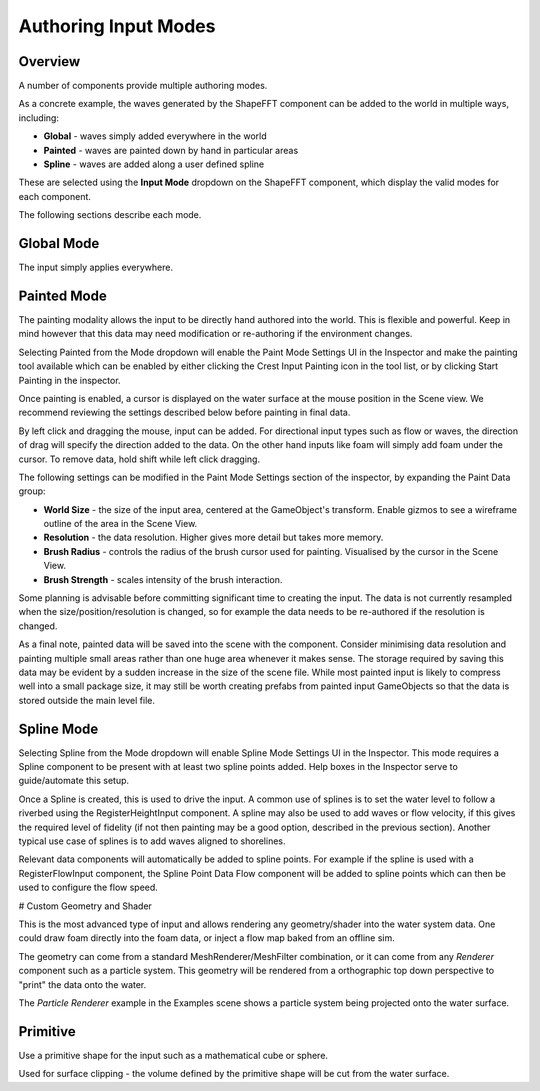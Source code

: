 Authoring Input Modes
=====================

Overview
--------

A number of components provide multiple authoring modes.

As a concrete example, the waves generated by the ShapeFFT component can be added to the world in multiple ways, including:

* **Global** - waves simply added everywhere in the world
* **Painted** - waves are painted down by hand in particular areas
* **Spline** - waves are added along a user defined spline

These are selected using the **Input Mode** dropdown on the ShapeFFT component, which display the valid modes for each component.

The following sections describe each mode.


Global Mode
-----------

The input simply applies everywhere.


Painted Mode
------------

The painting modality allows the input to be directly hand authored into the world.
This is flexible and powerful.
Keep in mind however that this data may need modification or re-authoring if the environment changes.

Selecting Painted from the Mode dropdown will enable the Paint Mode Settings UI in the Inspector and make the painting tool available which can be enabled by either clicking the Crest Input Painting icon in the tool list, or by clicking Start Painting in the inspector.

Once painting is enabled, a cursor is displayed on the water surface at the mouse position in the Scene view.
We recommend reviewing the settings described below before painting in final data.

By left click and dragging the mouse, input can be added.
For directional input types such as flow or waves, the direction of drag will specify the direction added to the data.
On the other hand inputs like foam will simply add foam under the cursor.
To remove data, hold shift while left click dragging.

The following settings can be modified in the Paint Mode Settings section of the inspector, by expanding the Paint Data group:

* **World Size** - the size of the input area, centered at the GameObject's transform. Enable gizmos to see a wireframe outline of the area in the Scene View.
* **Resolution** - the data resolution. Higher gives more detail but takes more memory.
* **Brush Radius** - controls the radius of the brush cursor used for painting. Visualised by the cursor in the Scene View.
* **Brush Strength** - scales intensity of the brush interaction.

Some planning is advisable before committing significant time to creating the input.
The data is not currently resampled when the size/position/resolution is changed, so for example the data needs to be re-authored if the resolution is changed.

As a final note, painted data will be saved into the scene with the component.
Consider minimising data resolution and painting multiple small areas rather than one huge area whenever it makes sense.
The storage required by saving this data may be evident by a sudden increase in the size of the scene file.
While most painted input is likely to compress well into a small package size, it may still be worth creating prefabs from painted input GameObjects so that the data is stored outside the main level file.


Spline Mode
-----------

Selecting Spline from the Mode dropdown will enable Spline Mode Settings UI in the Inspector.
This mode requires a Spline component to be present with at least two spline points added.
Help boxes in the Inspector serve to guide/automate this setup.

Once a Spline is created, this is used to drive the input.
A common use of splines is to set the water level to follow a riverbed using the RegisterHeightInput component.
A spline may also be used to add waves or flow velocity, if this gives the required level of fidelity (if not then painting may be a good option, described in the previous section).
Another typical use case of splines is to add waves aligned to shorelines.

Relevant data components will automatically be added to spline points.
For example if the spline is used with a RegisterFlowInput component, the Spline Point Data Flow component will be added to spline points which can then be used to configure the flow speed.


# Custom Geometry and Shader

This is the most advanced type of input and allows rendering any geometry/shader into the water system data.
One could draw foam directly into the foam data, or inject a flow map baked from an offline sim.

The geometry can come from a standard MeshRenderer/MeshFilter combination, or it can come from any *Renderer* component such as a particle system.
This geometry will be rendered from a orthographic top down perspective to "print" the data onto the water.

The *Particle Renderer* example in the Examples scene shows a particle system being projected onto the water surface.


Primitive
---------

Use a primitive shape for the input such as a mathematical cube or sphere.

Used for surface clipping - the volume defined by the primitive shape will be cut from the water surface.
